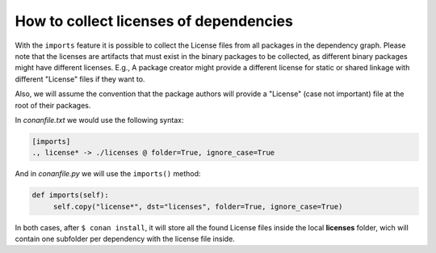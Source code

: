.. _collect_licenses:

How to collect licenses of dependencies
=======================================

With the ``imports`` feature it is possible to collect the License files from all packages in the dependency graph. Please note that the
licenses are artifacts that must exist in the binary packages to be collected, as different binary packages might have different licenses.
E.g., A package creator might provide a different license for static or shared linkage with different "License" files if they want to.

Also, we will assume the convention that the package authors will provide a "License" (case not important) file at the root of their
packages.

In *conanfile.txt* we would use the following syntax:

.. code-block:: text

    [imports]
    ., license* -> ./licenses @ folder=True, ignore_case=True

And in *conanfile.py* we will use the ``imports()`` method:

.. code-block:: python

    def imports(self):
         self.copy("license*", dst="licenses", folder=True, ignore_case=True)

In both cases, after ``$ conan install``, it will store all the found License files inside the local **licenses** folder, wich will contain
one subfolder per dependency with the license file inside.
